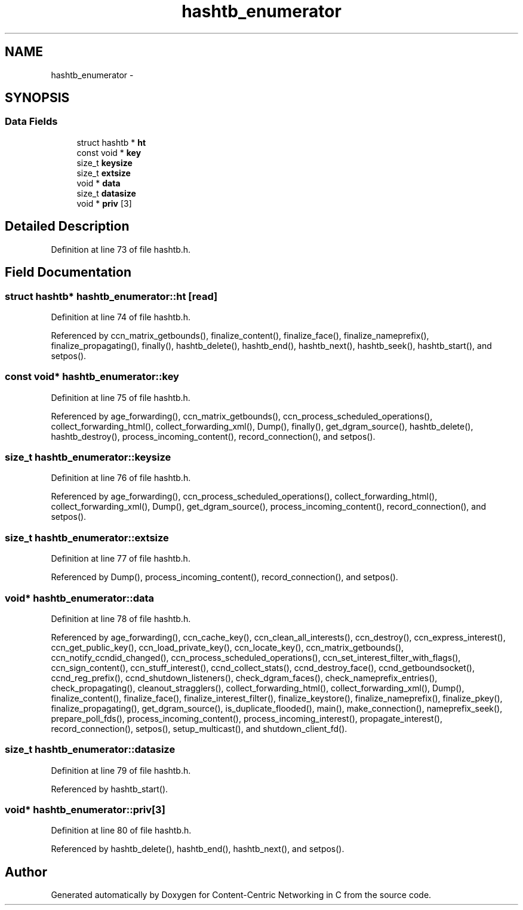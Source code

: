 .TH "hashtb_enumerator" 3 "14 Sep 2011" "Version 0.4.1" "Content-Centric Networking in C" \" -*- nroff -*-
.ad l
.nh
.SH NAME
hashtb_enumerator \- 
.SH SYNOPSIS
.br
.PP
.SS "Data Fields"

.in +1c
.ti -1c
.RI "struct hashtb * \fBht\fP"
.br
.ti -1c
.RI "const void * \fBkey\fP"
.br
.ti -1c
.RI "size_t \fBkeysize\fP"
.br
.ti -1c
.RI "size_t \fBextsize\fP"
.br
.ti -1c
.RI "void * \fBdata\fP"
.br
.ti -1c
.RI "size_t \fBdatasize\fP"
.br
.ti -1c
.RI "void * \fBpriv\fP [3]"
.br
.in -1c
.SH "Detailed Description"
.PP 
Definition at line 73 of file hashtb.h.
.SH "Field Documentation"
.PP 
.SS "struct hashtb* \fBhashtb_enumerator::ht\fP\fC [read]\fP"
.PP
Definition at line 74 of file hashtb.h.
.PP
Referenced by ccn_matrix_getbounds(), finalize_content(), finalize_face(), finalize_nameprefix(), finalize_propagating(), finally(), hashtb_delete(), hashtb_end(), hashtb_next(), hashtb_seek(), hashtb_start(), and setpos().
.SS "const void* \fBhashtb_enumerator::key\fP"
.PP
Definition at line 75 of file hashtb.h.
.PP
Referenced by age_forwarding(), ccn_matrix_getbounds(), ccn_process_scheduled_operations(), collect_forwarding_html(), collect_forwarding_xml(), Dump(), finally(), get_dgram_source(), hashtb_delete(), hashtb_destroy(), process_incoming_content(), record_connection(), and setpos().
.SS "size_t \fBhashtb_enumerator::keysize\fP"
.PP
Definition at line 76 of file hashtb.h.
.PP
Referenced by age_forwarding(), ccn_process_scheduled_operations(), collect_forwarding_html(), collect_forwarding_xml(), Dump(), get_dgram_source(), process_incoming_content(), record_connection(), and setpos().
.SS "size_t \fBhashtb_enumerator::extsize\fP"
.PP
Definition at line 77 of file hashtb.h.
.PP
Referenced by Dump(), process_incoming_content(), record_connection(), and setpos().
.SS "void* \fBhashtb_enumerator::data\fP"
.PP
Definition at line 78 of file hashtb.h.
.PP
Referenced by age_forwarding(), ccn_cache_key(), ccn_clean_all_interests(), ccn_destroy(), ccn_express_interest(), ccn_get_public_key(), ccn_load_private_key(), ccn_locate_key(), ccn_matrix_getbounds(), ccn_notify_ccndid_changed(), ccn_process_scheduled_operations(), ccn_set_interest_filter_with_flags(), ccn_sign_content(), ccn_stuff_interest(), ccnd_collect_stats(), ccnd_destroy_face(), ccnd_getboundsocket(), ccnd_reg_prefix(), ccnd_shutdown_listeners(), check_dgram_faces(), check_nameprefix_entries(), check_propagating(), cleanout_stragglers(), collect_forwarding_html(), collect_forwarding_xml(), Dump(), finalize_content(), finalize_face(), finalize_interest_filter(), finalize_keystore(), finalize_nameprefix(), finalize_pkey(), finalize_propagating(), get_dgram_source(), is_duplicate_flooded(), main(), make_connection(), nameprefix_seek(), prepare_poll_fds(), process_incoming_content(), process_incoming_interest(), propagate_interest(), record_connection(), setpos(), setup_multicast(), and shutdown_client_fd().
.SS "size_t \fBhashtb_enumerator::datasize\fP"
.PP
Definition at line 79 of file hashtb.h.
.PP
Referenced by hashtb_start().
.SS "void* \fBhashtb_enumerator::priv\fP[3]"
.PP
Definition at line 80 of file hashtb.h.
.PP
Referenced by hashtb_delete(), hashtb_end(), hashtb_next(), and setpos().

.SH "Author"
.PP 
Generated automatically by Doxygen for Content-Centric Networking in C from the source code.
